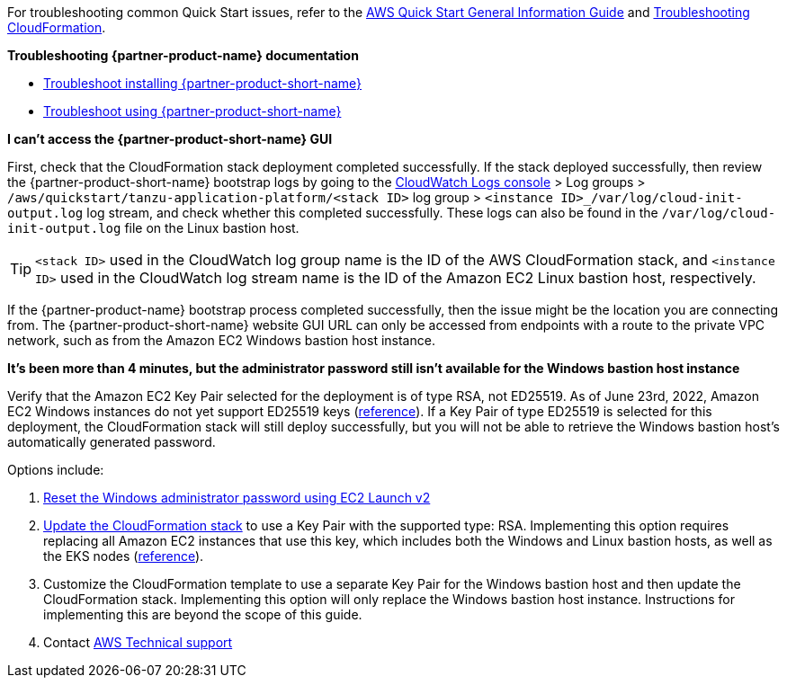 //Add any unique troubleshooting steps here.

For troubleshooting common Quick Start issues, refer to the https://fwd.aws/rA69w?[AWS Quick Start General Information Guide^] and https://docs.aws.amazon.com/AWSCloudFormation/latest/UserGuide/troubleshooting.html[Troubleshooting CloudFormation^].

*Troubleshooting {partner-product-name} documentation*

* https://docs.vmware.com/en/Tanzu-Application-Platform/1.1/tap/GUID-troubleshooting-tap-troubleshoot-install-tap.html[Troubleshoot installing {partner-product-short-name}]
* https://docs.vmware.com/en/Tanzu-Application-Platform/1.1/tap/GUID-troubleshooting-tap-troubleshoot-using-tap.html[Troubleshoot using {partner-product-short-name}]

*I can't access the {partner-product-short-name} GUI*

First, check that the CloudFormation stack deployment completed successfully.
If the stack deployed successfully, then review the {partner-product-short-name} bootstrap logs by going to the https://console.aws.amazon.com/cloudwatch/home[CloudWatch Logs console] > Log groups > `+/aws/quickstart/tanzu-application-platform/<stack ID>+` log group > `+<instance ID>_/var/log/cloud-init-output.log+` log stream, and check whether this completed successfully.
These logs can also be found in the `+/var/log/cloud-init-output.log+` file on the Linux bastion host.

TIP: `+<stack ID>+` used in the CloudWatch log group name is the ID of the AWS CloudFormation stack, and `+<instance ID>+` used in the CloudWatch log stream name is the ID of the Amazon EC2 Linux bastion host, respectively.

If the {partner-product-name} bootstrap process completed successfully, then the issue might be the location you are connecting from.
The {partner-product-short-name} website GUI URL can only be accessed from endpoints with a route to the private VPC network, such as from the Amazon EC2 Windows bastion host instance.

*It's been more than 4 minutes, but the administrator password still isn't available for the Windows bastion host instance*

Verify that the Amazon EC2 Key Pair selected for the deployment is of type RSA, not ED25519.
As of June 23rd, 2022, Amazon EC2 Windows instances do not yet support ED25519 keys (https://docs.aws.amazon.com/AWSEC2/latest/WindowsGuide/ec2-key-pairs.html[reference]).
If a Key Pair of type ED25519 is selected for this deployment, the CloudFormation stack will still deploy successfully, but you will not be able to retrieve the Windows bastion host's automatically generated password.

Options include:

. https://docs.aws.amazon.com/AWSEC2/latest/WindowsGuide/ResettingAdminPassword_EC2Launchv2.html[Reset the Windows administrator password using EC2 Launch v2]
. https://docs.aws.amazon.com/AWSCloudFormation/latest/UserGuide/using-cfn-updating-stacks-direct.html[Update the CloudFormation stack] to use a Key Pair with the supported type: RSA.
  Implementing this option requires replacing all Amazon EC2 instances that use this key, which includes both the Windows and Linux bastion hosts, as well as the EKS nodes (https://docs.aws.amazon.com/AWSCloudFormation/latest/UserGuide/aws-properties-ec2-instance.html#cfn-ec2-instance-keyname[reference]).
. Customize the CloudFormation template to use a separate Key Pair for the Windows bastion host and then update the CloudFormation stack.
  Implementing this option will only replace the Windows bastion host instance.
  Instructions for implementing this are beyond the scope of this guide.
. Contact https://aws.amazon.com/contact-us/[AWS Technical support]
